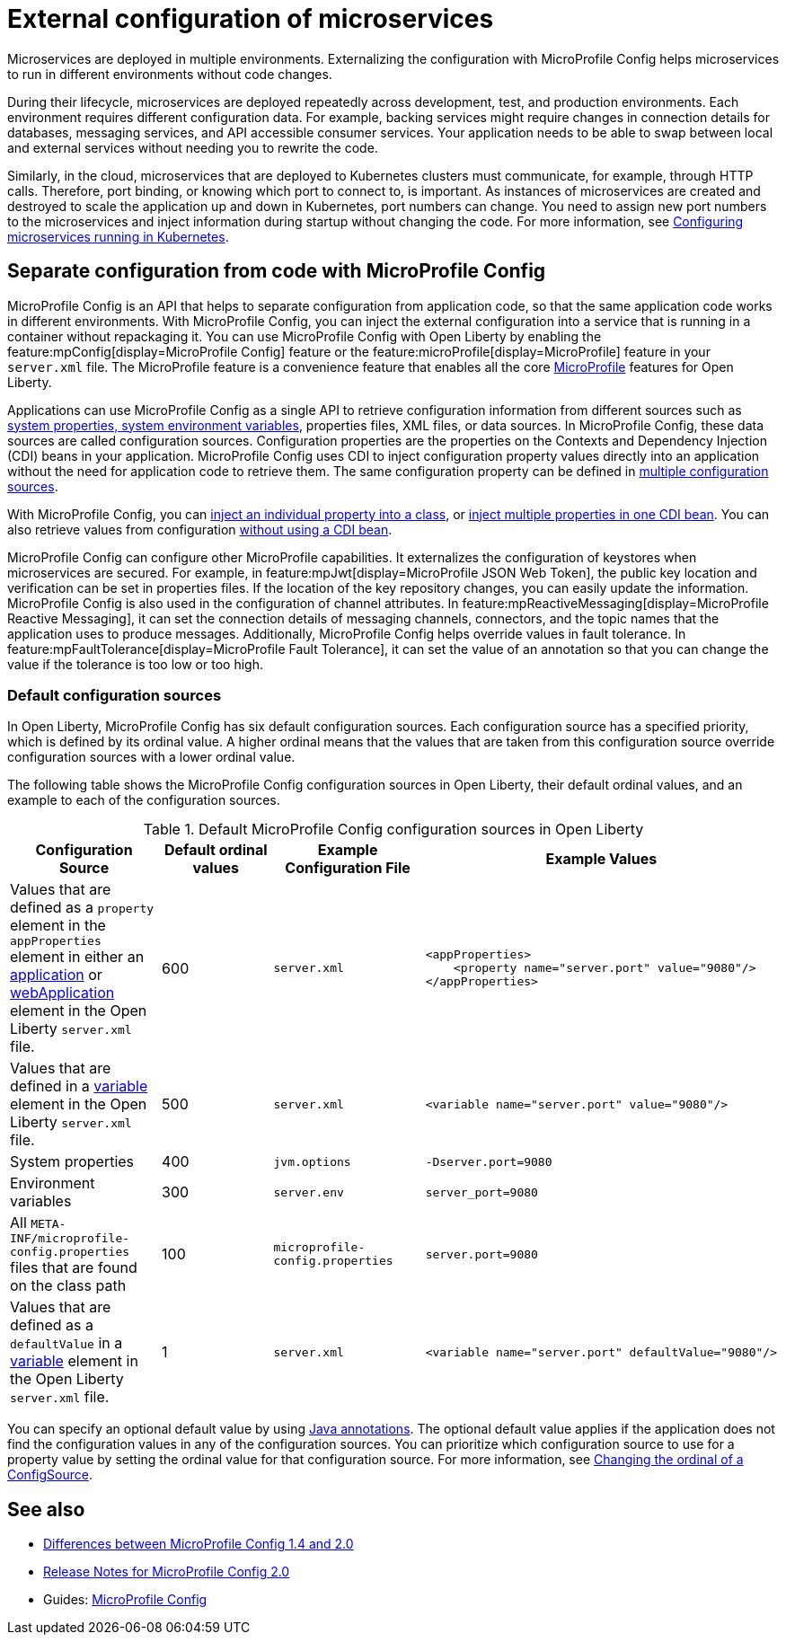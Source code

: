 // Copyright (c) 2018 IBM Corporation and others.
// Licensed under Creative Commons Attribution-NoDerivatives
// 4.0 International (CC BY-ND 4.0)
//   https://creativecommons.org/licenses/by-nd/4.0/
//
// Contributors:
//     IBM Corporation
//
:page-description: MicroProfile Config is an API that externalizes the configuration from microservices, keeping it separate from the source code. MicroProfile Config can be used by applications as a single API that can retrieve configuration information from different sources.
:seo-description: MicroProfile Config is an API that externalizes the configuration from microservices, keeping it separate from the source code. MicroProfile Config can be used by applications as a single API that can retrieve configuration information from different sources.
:page-layout: general-reference
:page-type: general
= External configuration of microservices

Microservices are deployed in multiple environments.
Externalizing the configuration with MicroProfile Config helps microservices to run in different environments without code changes.

During their lifecycle, microservices are deployed repeatedly across development, test, and production environments.
Each environment requires different configuration data.
For example, backing services might require changes in connection details for databases, messaging services, and API accessible consumer services.
Your application needs to be able to swap between local and external services without needing you to rewrite the code.

Similarly, in the cloud, microservices that are deployed to Kubernetes clusters must communicate, for example, through HTTP calls.
Therefore, port binding, or knowing which port to connect to, is important.
As instances of microservices are created and destroyed to scale the application up and down in Kubernetes, port numbers can change.
You need to assign new port numbers to the microservices and inject information during startup without changing the code.
For more information, see link:/guides/kubernetes-microprofile-config.html[Configuring microservices running in Kubernetes].

== Separate configuration from code with MicroProfile Config

MicroProfile Config is an API that helps to separate configuration from application code, so that the same application code works in different environments.
With MicroProfile Config, you can inject the external configuration into a service that is running in a container without repackaging it.
You can use MicroProfile Config with Open Liberty by enabling the feature:mpConfig[display=MicroProfile Config] feature or the feature:microProfile[display=MicroProfile] feature in your `server.xml` file.
The MicroProfile feature is a convenience feature that enables all the core xref:microprofile.adoc[MicroProfile] features for Open Liberty.

Applications can use MicroProfile Config as a single API to retrieve configuration information from different sources such as xref:reference:config/server-configuration-overview.adoc[system properties, system environment variables], properties files, XML files, or data sources.
In MicroProfile Config, these data sources are called configuration sources.
Configuration properties are the properties on the Contexts and Dependency Injection (CDI) beans in your application.
MicroProfile Config uses CDI to inject configuration property values directly into an application without the need for application code to retrieve them.
The same configuration property can be defined in https://openliberty.io/guides/microprofile-config-intro.html#configuring-with-the-properties-file[multiple configuration sources].

With MicroProfile Config, you can https://download.eclipse.org/microprofile/microprofile-config-2.0/microprofile-config-spec-2.0.html#_simple_dependency_injection_example[inject an individual property into a class], or https://download.eclipse.org/microprofile/microprofile-config-2.0-RC1/microprofile-config-spec.html#_aggregate_related_properties_into_a_cdi_bean[inject multiple properties in one CDI bean].
You can also retrieve values from configuration https://download.eclipse.org/microprofile/microprofile-config-2.0-RC1/microprofile-config-spec.html#_simple_programmatic_example[without using a CDI bean].

MicroProfile Config can configure other MicroProfile capabilities.
It externalizes the configuration of keystores when microservices are secured.
For example, in feature:mpJwt[display=MicroProfile JSON Web Token], the public key location and verification can be set in properties files.
If the location of the key repository changes, you can easily update the information.
MicroProfile Config is also used in the configuration of channel attributes. In feature:mpReactiveMessaging[display=MicroProfile Reactive Messaging], it can set the connection details of messaging channels, connectors, and the topic names that the application uses to produce messages.
Additionally, MicroProfile Config helps override values in fault tolerance.
In feature:mpFaultTolerance[display=MicroProfile Fault Tolerance], it can set the value of an annotation so that you can change the value if the tolerance is too low or too high.

=== Default configuration sources

In Open Liberty, MicroProfile Config has six default configuration sources.
Each configuration source has a specified priority, which is defined by its ordinal value.
A higher ordinal means that the values that are taken from this configuration source override configuration sources with a lower ordinal value.

The following table shows the MicroProfile Config configuration sources in Open Liberty, their default ordinal values, and an example to each of the configuration sources.


.Default MicroProfile Config configuration sources in Open Liberty
[cols="2,2,2,2l"]
|===
|Configuration Source |Default ordinal values |Example Configuration File|Example Values

|Values that are defined as a `property` element in the `appProperties` element in either an xref:reference:config/application.adoc[application] or xref:reference:config/webApplication.adoc[webApplication] element in the Open Liberty `server.xml` file.
|600
|`server.xml`
|<appProperties>
    <property name="server.port" value="9080"/>
</appProperties>

|Values that are defined in a xref:reference:config/variable.adoc[variable] element in the Open Liberty `server.xml` file.
|500
|`server.xml`
|<variable name="server.port" value="9080"/>

|System properties
|400
|`jvm.options`
|-Dserver.port=9080

|Environment variables
|300
| `server.env`
|server_port=9080

|All `META-INF/microprofile-config.properties` files that are found on the class path
|100
| `microprofile-config.properties`
|server.port=9080

|Values that are defined as a `defaultValue` in a xref:reference:config/variable.adoc[variable] element in the Open Liberty `server.xml` file.
|1
|`server.xml`
|<variable name="server.port" defaultValue="9080"/>

|===

You can specify an optional default value by using xref:reference:javadoc/microprofile-4.0-javadoc.adoc[Java annotations].
The optional default value applies if the application does not find the configuration values in any of the configuration sources.
You can prioritize which configuration source to use for a property value by setting the ordinal value for that configuration source.
For more information, see https://openliberty.io/guides/microprofile-config-intro.html#changing-the-ordinal-of-a-configsource[Changing the ordinal of a ConfigSource].


== See also

-  xref:mp-33-40-diff.adoc#config[Differences between MicroProfile Config 1.4 and 2.0]
- link:https://download.eclipse.org/microprofile/microprofile-config-2.0/microprofile-config-spec-2.0.html#release_notes_20[Release Notes for MicroProfile Config 2.0]
- Guides: https://openliberty.io/guides/#configuration[MicroProfile Config]
